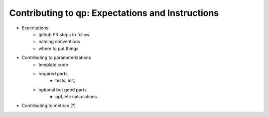 =================================================
Contributing to qp: Expectations and Instructions
=================================================


* Expectations 
    * github PR steps to follow
    * naming conventions
    * where to put things 


* Contributing to parameterizations
    * template code 
    * required parts
        * tests, init, 
    * optional but good parts 
        * ppf, etc calculations


* Contributing to metrics (?)